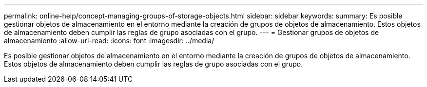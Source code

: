 ---
permalink: online-help/concept-managing-groups-of-storage-objects.html 
sidebar: sidebar 
keywords:  
summary: Es posible gestionar objetos de almacenamiento en el entorno mediante la creación de grupos de objetos de almacenamiento. Estos objetos de almacenamiento deben cumplir las reglas de grupo asociadas con el grupo. 
---
= Gestionar grupos de objetos de almacenamiento
:allow-uri-read: 
:icons: font
:imagesdir: ../media/


[role="lead"]
Es posible gestionar objetos de almacenamiento en el entorno mediante la creación de grupos de objetos de almacenamiento. Estos objetos de almacenamiento deben cumplir las reglas de grupo asociadas con el grupo.
